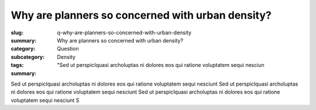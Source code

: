 Why are planners so concerned with urban density?
====================================================

:slug: q-why-are-planners-so-concerned-with-urban-density
:summary: Why are planners so concerned with urban density?
:category: Question
:subcategory:
:tags: Density
:summary: "Sed ut perspiclquasi archoluptas ni dolores eos qui ratione voluptatem sequi nesciun

Sed ut perspiclquasi archoluptas ni dolores eos qui ratione voluptatem sequi nesciunt Sed ut perspiclquasi archoluptas ni dolores eos qui ratione voluptatem sequi nesciunt Sed ut perspiclquasi archoluptas ni dolores eos qui ratione voluptatem sequi nesciunt S


.. raw:: html

	<!DOCTYPE html>
	<meta charset="utf-8">
	<link rel="stylesheet" type="text/css" href="/code/css/graphParts.css">
	<body><script src="https://cdnjs.cloudflare.com/ajax/libs/d3/3.5.5/d3.min.js"></script>

	<script src="/code/javascript/graph-d3.js?graphA=fanIn-fanOut.json;thisNode=q-why-does-toronto-have-such-an-extended-building-boom">
	</script>







